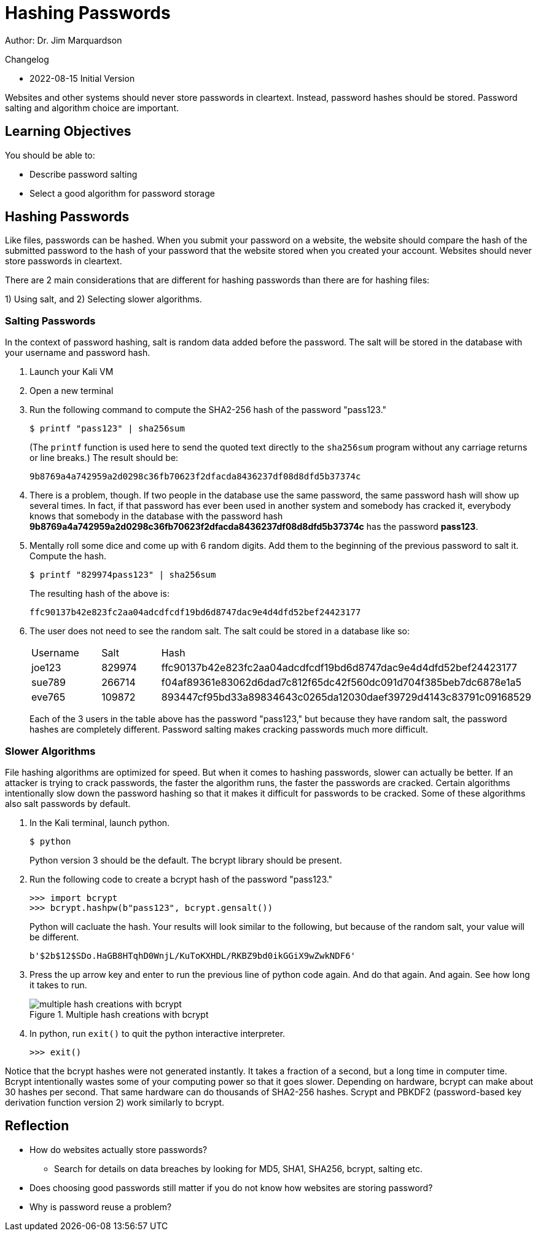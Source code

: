= Hashing Passwords

Author: Dr. Jim Marquardson

Changelog

* 2022-08-15 Initial Version

Websites and other systems should never store passwords in cleartext. Instead, password hashes should be stored. Password salting and algorithm choice are important.

== Learning Objectives

You should be able to:

* Describe password salting
* Select a good algorithm for password storage

== Hashing Passwords

Like files, passwords can be hashed. When you submit your password on a website, the website should compare the hash of the submitted password to the hash of your password that the website stored when you created your account. Websites should never store passwords in cleartext.

There are 2 main considerations that are different for hashing passwords than there are for hashing files:

1) Using salt, and 
2) Selecting slower algorithms.

=== Salting Passwords

In the context of password hashing, salt is random data added before the password. The salt will be stored in the database with your username and password hash.

. Launch your Kali VM
. Open a new terminal
. Run the following command to compute the SHA2-256 hash of the password "pass123."
+
[source,sh]
----
$ printf "pass123" | sha256sum
----
+
(The `printf` function is used here to send the quoted text directly to the `sha256sum` program without any carriage returns or line breaks.) The result should be:
+
----
9b8769a4a742959a2d0298c36fb70623f2dfacda8436237df08d8dfd5b37374c
----
. There is a problem, though. If two people in the database use the same password, the same password hash will show up several times. In fact, if that password has ever been used in another system and somebody has cracked it, everybody knows that somebody in the database with the password hash *9b8769a4a742959a2d0298c36fb70623f2dfacda8436237df08d8dfd5b37374c* has the password *pass123*.
. Mentally roll some dice and come up with 6 random digits. Add them to the beginning of the previous password to salt it. Compute the hash.
+
[source,sh]
----
$ printf "829974pass123" | sha256sum
----
+
The resulting hash of the above is:
+
----
ffc90137b42e823fc2aa04adcdfcdf19bd6d8747dac9e4d4dfd52bef24423177
----
. The user does not need to see the random salt. The salt could be stored in a database like so:
+
|========
|Username | Salt   | Hash
| joe123  | 829974 | ffc90137b42e823fc2aa04adcdfcdf19bd6d8747dac9e4d4dfd52bef24423177
| sue789  | 266714 | f04af89361e83062d6dad7c812f65dc42f560dc091d704f385beb7dc6878e1a5
| eve765  | 109872 | 893447cf95bd33a89834643c0265da12030daef39729d4143c83791c09168529
|========
+
Each of the 3 users in the table above has the password "pass123," but because they have random salt, the password hashes are completely different. Password salting makes cracking passwords much more difficult.

=== Slower Algorithms

File hashing algorithms are optimized for speed. But when it comes to hashing passwords, slower can actually be better. If an attacker is trying to crack passwords, the faster the algorithm runs, the faster the passwords are cracked. Certain algorithms intentionally slow down the password hashing so that it makes it difficult for passwords to be cracked. Some of these algorithms also salt passwords by default.

. In the Kali terminal, launch python.
+
[source,sh]
----
$ python
----
+
Python version 3 should be the default. The bcrypt library should be present.
. Run the following code to create a bcrypt hash of the password "pass123."
+
[source,python]
----
>>> import bcrypt
>>> bcrypt.hashpw(b"pass123", bcrypt.gensalt())
----
+
Python will cacluate the hash. Your results will look similar to the following, but because of the random salt, your value will be different.
+
----
b'$2b$12$SDo.HaGB8HTqhD0WnjL/KuToKXHDL/RKBZ9bd0ikGGiX9wZwkNDF6'
----
. Press the up arrow key and enter to run the previous line of python code again. And do that again. And again. See how long it takes to run.
+
.Multiple hash creations with bcrypt
image::multiple-bcrypt.png[multiple hash creations with bcrypt]
. In python, run `exit()` to quit the python interactive interpreter.
+
[source,python]
----
>>> exit()
----

Notice that the bcrypt hashes were not generated instantly. It takes a fraction of a second, but a long time in computer time. Bcrypt intentionally wastes some of your computing power so that it goes slower. Depending on hardware, bcrypt can make about 30 hashes per second. That same hardware can do thousands of SHA2-256 hashes. Scrypt and PBKDF2 (password-based key derivation function version 2) work similarly to bcrypt.

== Reflection

* How do websites actually store passwords?
** Search for details on data breaches by looking for MD5, SHA1, SHA256, bcrypt, salting etc.
* Does choosing good passwords still matter if you do not know how websites are storing password?
* Why is password reuse a problem?
